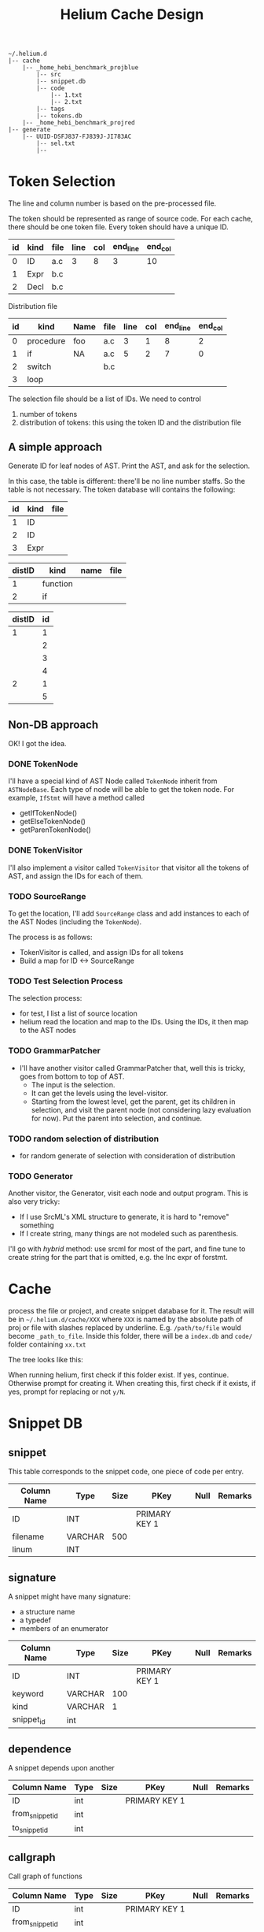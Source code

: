 #+TITLE: Helium Cache Design


#+BEGIN_EXAMPLE
~/.helium.d
|-- cache
    |-- _home_hebi_benchmark_projblue
        |-- src
        |-- snippet.db
        |-- code
            |-- 1.txt
            |-- 2.txt
        |-- tags
        |-- tokens.db
    |-- _home_hebi_benchmark_projred
|-- generate
    |-- UUID-DSFJ837-FJ839J-JI783AC
        |-- sel.txt
        |-- 
#+END_EXAMPLE

* Token Selection
The line and column number is based on the pre-processed file.

The token should be represented as range of source code.  For each
cache, there should be one token file. Every token should have a
unique ID.

| id | kind | file | line | col | end_line | end_col |
|----+------+------+------+-----+----------+---------|
|  0 | ID   | a.c  |    3 |   8 |        3 |      10 |
|  1 | Expr | b.c  |      |     |          |         |
|  2 | Decl | b.c  |      |     |          |         |

Distribution file

| id | kind      | Name | file | line | col | end_line | end_col |
|----+-----------+------+------+------+-----+----------+---------|
|  0 | procedure | foo  | a.c  |    3 |   1 |        8 |       2 |
|  1 | if        | NA   | a.c  |    5 |   2 |        7 |       0 |
|  2 | switch    |      | b.c  |      |     |          |         |
|  3 | loop      |      |      |      |     |          |         |

The selection file should be a list of IDs.
We need  to control
1. number of tokens
2. distribution of tokens: this using the token ID and the distribution file

** A simple approach
Generate ID for leaf nodes of AST. 
Print the AST, and ask for the selection.

In this case, the table is different: there'll be no line number staffs. So the table is not necessary.
The token database will contains the following:

| id | kind | file |
|----+------+------|
|  1 | ID   |      |
|  2 | ID   |      |
|  3 | Expr |      |

| distID | kind     | name | file |
|--------+----------+------+------|
|      1 | function |      |      |
|      2 | if       |      |      |

| distID | id |
|--------+----|
|      1 |  1 |
|        |  2 |
|        |  3 |
|        |  4 |
|      2 |  1 |
|        |  5 |


** Non-DB approach
OK! I got the idea.

*** DONE TokenNode
    CLOSED: [2017-03-24 Fri 03:20]
I'll have a special kind of AST Node called =TokenNode= inherit from
=ASTNodeBase=.  Each type of node will be able to get the token
node. For example, =IfStmt= will have a method called
- getIfTokenNode()
- getElseTokenNode()
- getParenTokenNode()


*** DONE TokenVisitor
    CLOSED: [2017-03-24 Fri 04:00]
I'll also implement a visitor called =TokenVisitor= that visitor all
the tokens of AST, and assign the IDs for each of them.


*** TODO SourceRange
To get the location, I'll add =SourceRange= class and add instances to
each of the AST Nodes (including the =TokenNode=).

The process is as follows:
- TokenVisitor is called, and assign IDs for all tokens
- Build a map for ID <-> SourceRange

*** TODO Test Selection Process
The selection process:
- for test, I list a list of source location
- helium read the location and map to the IDs. Using the IDs, it then map to the AST nodes
*** TODO GrammarPatcher
- I'll have another visitor called GrammarPatcher that, well this is
  tricky, goes from bottom to top of AST.
  - The input is the selection.
  - It can get the levels using the level-visitor.
  - Starting from the lowest level, get the parent, get its children
    in selection, and visit the parent node (not considering lazy
    evaluation for now). Put the parent into selection, and continue.

*** TODO random selection of distribution
- for random generate of selection with consideration of distribution

*** TODO Generator
Another visitor, the Generator, visit each node and output program. This is also very tricky:
- If I use SrcML's XML structure to generate, it is hard to "remove" something
- If I create string, many things are not modeled such as parenthesis.

I'll go with /hybrid/ method: use srcml for most of the part, and fine
tune to create string for the part that is omitted, e.g. the Inc expr
of forstmt.


* Cache
process the file or project, and create snippet database for it. The
result will be in =~/.helium.d/cache/XXX= where =XXX= is named by the
absolute path of proj or file with slashes replaced by
underline. E.g. =/path/to/file= would become =_path_to_file=. Inside
this folder, there will be a =index.db= and =code/= folder containing
=xx.txt=

The tree looks like this:


When running helium, first check if this folder exist. If yes,
continue. Otherwise prompt for creating it. When creating this, first
check if it exists, if yes, prompt for replacing or not =y/N=.

* Snippet DB
** snippet
This table corresponds to the snippet code, one piece of code per entry.

| Column Name | Type    | Size | PKey          | Null | Remarks |
|-------------+---------+------+---------------+------+---------|
| ID          | INT     |      | PRIMARY KEY 1 |      |         |
| filename    | VARCHAR |  500 |               |      |         |
| linum       | INT     |      |               |      |         |


** signature
A snippet might have many signature:
- a structure name
- a typedef
- members of an enumerator

| Column Name | Type    | Size | PKey          | Null | Remarks |
|-------------+---------+------+---------------+------+---------|
| ID          | INT     |      | PRIMARY KEY 1 |      |         |
| keyword     | VARCHAR |  100 |               |      |         |
| kind        | VARCHAR |    1 |               |      |         |
| snippet_id  | int     |      |               |      |         |

** dependence
A snippet depends upon another
| Column Name     | Type | Size | PKey          | Null | Remarks |
|-----------------+------+------+---------------+------+---------|
| ID              | int  |      | PRIMARY KEY 1 |      |         |
| from_snippet_id | int  |      |               |      |         |
| to_snippet_id   | int  |      |               |      |         |

** callgraph
Call graph of functions
| Column Name     | Type | Size | PKey          | Null | Remarks |
|-----------------+------+------+---------------+------+---------|
| ID              | int  |      | PRIMARY KEY 1 |      |         |
| from_snippet_id | int  |      |               |      |         |
| to_snippet_id   | int  |      |               |      |         |


** header_dep
The header dependence of files.
| Column Name | Type    | Size | PKey          | Null | Remarks |
|-------------+---------+------+---------------+------+---------|
| ID          | int     |      | PRIMARY KEY 1 |      |         |
| from_file   | VARCHAR |  100 |               |      |         |
| to_file     | VARCHAR |  100 |               |      |         |
